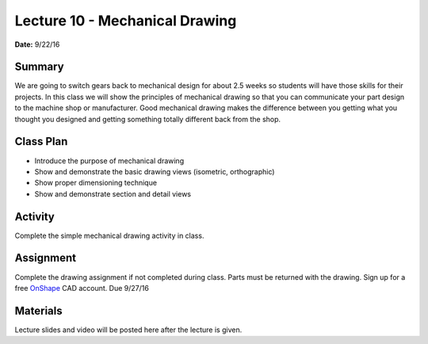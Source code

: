 .. _lecture_7:

Lecture 10 - Mechanical Drawing
===============================

**Date:** 9/22/16

Summary
-------
We are going to switch gears back to mechanical design for about 2.5 weeks so
students will have those skills for their projects. In this class we will show
the principles of mechanical drawing so that you can communicate your part
design to the machine shop or manufacturer. Good mechanical drawing makes the
difference between you getting what you thought you designed and getting
something totally different back from the shop.

Class Plan
----------
* Introduce the purpose of mechanical drawing
* Show and demonstrate the basic drawing views (isometric, orthographic)
* Show proper dimensioning technique
* Show and demonstrate section and detail views

Activity
--------
Complete the simple mechanical drawing activity in class.

Assignment
----------
Complete the drawing assignment if not completed during class. Parts must be
returned with the drawing. Sign up for a free
`OnShape <https://www.onshape.com>`_ CAD account. Due 9/27/16

Materials
---------
Lecture slides and video will be posted here after the lecture is given.
